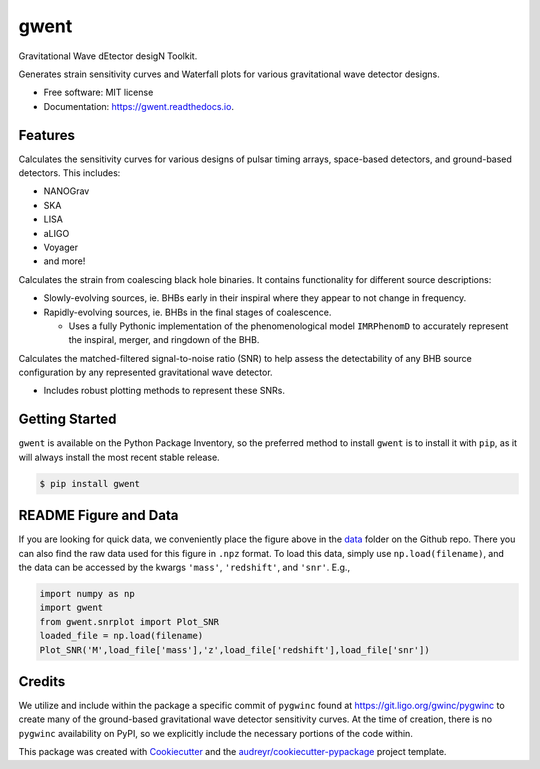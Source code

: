 =====
gwent
=====


.. image:: https://img.shields.io/pypi/v/gwent.svg
        :target: https://pypi.python.org/pypi/gwent

.. image:: https://img.shields.io/travis/ark0015/gwent.svg
        :target: https://travis-ci.org/ark0015/gwent

.. image:: https://readthedocs.org/projects/gwent/badge/?version=latest
        :target: https://gwent.readthedocs.io/en/latest/?badge=latest
        :alt: Documentation Status


Gravitational Wave dEtector desigN Toolkit.

Generates strain sensitivity curves and Waterfall plots for various gravitational wave detector designs.

.. image:: https://raw.githubusercontent.com/ark0015/gwent/master/data/full_waterfall_plots_lb.png
        :align: center
        :alt: gwent Waterfall Plots

* Free software: MIT license
* Documentation: https://gwent.readthedocs.io.


Features
--------
Calculates the sensitivity curves for various designs of pulsar timing arrays, space-based detectors, and ground-based detectors.
This includes:

* NANOGrav
* SKA
* LISA
* aLIGO
* Voyager
* and more!

Calculates the strain from coalescing black hole binaries. It contains functionality for different source descriptions:

* Slowly-evolving sources, ie. BHBs early in their inspiral where they appear to not change in frequency.
* Rapidly-evolving sources, ie. BHBs in the final stages of coalescence. 

  * Uses a fully Pythonic implementation of the phenomenological model ``IMRPhenomD`` to accurately represent the inspiral, merger, and ringdown of the BHB.

Calculates the matched-filtered signal-to-noise ratio (SNR) to help assess the detectability of any BHB source configuration by any represented gravitational wave detector.

* Includes robust plotting methods to represent these SNRs.


Getting Started
---------------
``gwent`` is available on the Python Package Inventory, so the preferred method to install ``gwent`` is to install it with ``pip``, as it will always install the most recent stable release.

.. code-block:: console

    $ pip install gwent

README Figure and Data
----------------------
If you are looking for quick data, we conveniently place the figure above in the `data <https://github.com/ark0015/gwent/tree/master/data>`_ folder on the Github repo. There you can also find the raw data used for this figure in ``.npz`` format. To load this data, simply use ``np.load(filename)``, and the data can be accessed by the kwargs ``'mass'``, ``'redshift'``, and ``'snr'``. E.g., 

.. code-block:: python

    import numpy as np
    import gwent
    from gwent.snrplot import Plot_SNR
    loaded_file = np.load(filename)
    Plot_SNR('M',load_file['mass'],'z',load_file['redshift'],load_file['snr'])

Credits
-------
We utilize and include within the package a specific commit of ``pygwinc`` found at https://git.ligo.org/gwinc/pygwinc to create many of the ground-based gravitational wave detector sensitivity curves. At the time of creation, there is no ``pygwinc`` availability on PyPI, so we explicitly include the necessary portions of the code within.

This package was created with Cookiecutter_ and the `audreyr/cookiecutter-pypackage`_ project template.

.. _Cookiecutter: https://github.com/audreyr/cookiecutter
.. _`audreyr/cookiecutter-pypackage`: https://github.com/audreyr/cookiecutter-pypackage
